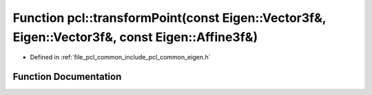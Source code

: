 .. _exhale_function_namespacepcl_1aeacbba9c2228c2dc21aa4aa3e2fb5b03:

Function pcl::transformPoint(const Eigen::Vector3f&, Eigen::Vector3f&, const Eigen::Affine3f&)
==============================================================================================

- Defined in :ref:`file_pcl_common_include_pcl_common_eigen.h`


Function Documentation
----------------------


.. doxygenfunction:: pcl::transformPoint(const Eigen::Vector3f&, Eigen::Vector3f&, const Eigen::Affine3f&)
